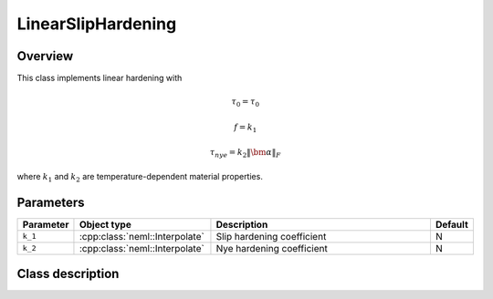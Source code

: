 LinearSlipHardening
===================

Overview
--------

This class implements linear hardening with

.. math::
   \tau_0 = \tau_0

   f = k_1

   \tau_{nye} = k_2 \left\Vert \bm{\alpha}\right\Vert _{F}

where :math:`k_1` and :math:`k_2` are temperature-dependent material properties.

Parameters
----------

.. csv-table::
   :header: "Parameter", "Object type", "Description", "Default"
   :widths: 12, 30, 50, 8

   ``k_1``, :cpp:class:`neml::Interpolate`, Slip hardening coefficient, N
   ``k_2``, :cpp:class:`neml::Interpolate`, Nye hardening coefficient, N

Class description
-----------------

.. doxygenclass:: neml::LinearSlipHardening
   :members:
   :undoc-members:
